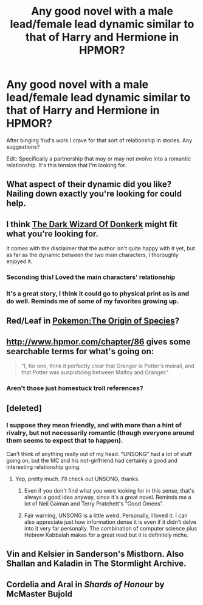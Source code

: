 #+TITLE: Any good novel with a male lead/female lead dynamic similar to that of Harry and Hermione in HPMOR?

* Any good novel with a male lead/female lead dynamic similar to that of Harry and Hermione in HPMOR?
:PROPERTIES:
:Author: Horvus
:Score: 36
:DateUnix: 1546423032.0
:DateShort: 2019-Jan-02
:END:
After binging Yud's work I crave for that sort of relationship in stories. Any suggestions?

Edit: Specifically a partnership that may or may not evolve into a romantic relationship. It's this tension that I'm looking for.


** What aspect of their dynamic did you like? Nailing down exactly you're looking for could help.
:PROPERTIES:
:Author: BoojumG
:Score: 23
:DateUnix: 1546423253.0
:DateShort: 2019-Jan-02
:END:


** I think [[http://www.alexanderwales.com/darkWizardNaNo2016.html][The Dark Wizard Of Donkerk]] might fit what you're looking for.

It comes with the disclaimer that the author isn't quite happy with it yet, but as far as the dynamic between the two main characters, I thoroughly enjoyed it.
:PROPERTIES:
:Author: Sirra-
:Score: 19
:DateUnix: 1546455513.0
:DateShort: 2019-Jan-02
:END:

*** Seconding this! Loved the main characters' relationship
:PROPERTIES:
:Author: flame7926
:Score: 6
:DateUnix: 1546472199.0
:DateShort: 2019-Jan-03
:END:


*** It's a great story, I think it could go to physical print as is and do well. Reminds me of some of my favorites growing up.
:PROPERTIES:
:Author: wren42
:Score: 6
:DateUnix: 1546474088.0
:DateShort: 2019-Jan-03
:END:


** Red/Leaf in [[https://www.fanfiction.net/s/9794740/][Pokemon:The Origin of Species]]?
:PROPERTIES:
:Author: ShareDVI
:Score: 13
:DateUnix: 1546456258.0
:DateShort: 2019-Jan-02
:END:


** [[http://www.hpmor.com/chapter/86]] gives some searchable terms for what's going on:

#+begin_quote
  "I, for one, think it perfectly clear that Granger is Potter's moirail, and that Potter was auspisticing between Malfoy and Granger."
#+end_quote
:PROPERTIES:
:Author: Gurkenglas
:Score: 5
:DateUnix: 1546500691.0
:DateShort: 2019-Jan-03
:END:

*** Aren't those just homestuck troll references?
:PROPERTIES:
:Author: TrebarTilonai
:Score: 1
:DateUnix: 1546553257.0
:DateShort: 2019-Jan-04
:END:


** [deleted]
:PROPERTIES:
:Score: 5
:DateUnix: 1546441386.0
:DateShort: 2019-Jan-02
:END:

*** I suppose they mean friendly, and with more than a hint of rivalry, but not necessarily romantic (though everyone around them seems to expect that to happen).

Can't think of anything really out of my head. "UNSONG" had a lot of stuff going on, but the MC and his not-girlfriend had certainly a good and interesting relationship going.
:PROPERTIES:
:Author: SimoneNonvelodico
:Score: 13
:DateUnix: 1546441991.0
:DateShort: 2019-Jan-02
:END:

**** Yep, pretty much. I'll check out UNSONG, thanks.
:PROPERTIES:
:Author: Horvus
:Score: 4
:DateUnix: 1546450748.0
:DateShort: 2019-Jan-02
:END:

***** Even if you don't find what you were looking for in this sense, that's always a good idea anyway, since it's a great novel. Reminds me a lot of Neil Gaiman and Terry Pratchett's "Good Omens".
:PROPERTIES:
:Author: SimoneNonvelodico
:Score: 4
:DateUnix: 1546451006.0
:DateShort: 2019-Jan-02
:END:


***** Fair warning, UNSONG is a little weird. Personally, I loved it. I can also appreciate just how information dense it is even if it didn't delve into it very far personally. The combination of computer science plus Hebrew Kabbalah makes for a great read but it is definitely niche.
:PROPERTIES:
:Author: TrebarTilonai
:Score: 3
:DateUnix: 1546553394.0
:DateShort: 2019-Jan-04
:END:


** Vin and Kelsier in Sanderson's Mistborn. Also Shallan and Kaladin in The Stormlight Archive.
:PROPERTIES:
:Author: LazarusRises
:Score: 1
:DateUnix: 1546661685.0
:DateShort: 2019-Jan-05
:END:


** Cordelia and Aral in /Shards of Honour/ by McMaster Bujold
:PROPERTIES:
:Author: Ariadnepyanfar
:Score: 1
:DateUnix: 1546932141.0
:DateShort: 2019-Jan-08
:END:
